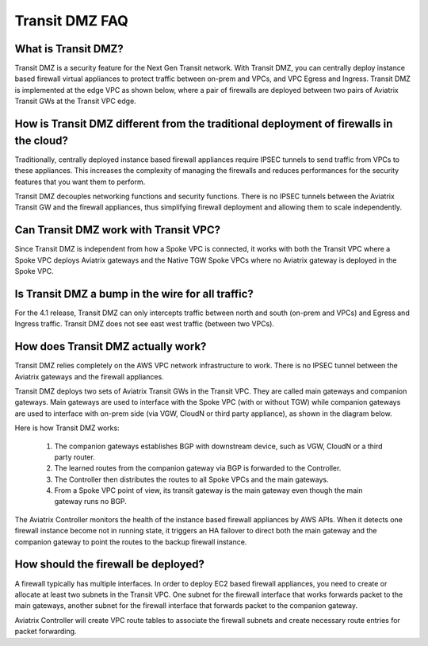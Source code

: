 .. meta::
  :description: Transit DMZ FAQ	
  :keywords: AWS TGW, TGW orchestrator, Aviatrix Transit network, Firewall, DMZ, Cloud DMZ


=========================================================
Transit DMZ FAQ
=========================================================

What is Transit DMZ?
-----------------------

Transit DMZ is a security feature for the Next Gen Transit network. With Transit DMZ, you can centrally deploy instance based
firewall virtual appliances to protect traffic between on-prem and VPCs, and VPC Egress and Ingress. Transit DMZ is 
implemented at the edge VPC as shown below, where a pair of firewalls are deployed between two pairs of Aviatrix Transit GWs at the Transit VPC edge. 

|transit_dmz| 

How is Transit DMZ different from the traditional deployment of firewalls in the cloud?
----------------------------------------------------------------------------------------

Traditionally, centrally deployed instance based firewall appliances require IPSEC tunnels to send traffic from VPCs to these appliances. This increases the complexity of managing the firewalls and reduces performances for the security
features that you want them to perform. 

Transit DMZ decouples networking functions and security functions. There is no IPSEC tunnels between the Aviatrix 
Transit GW and the firewall appliances, thus simplifying firewall deployment and allowing them to scale independently.  

Can Transit DMZ work with Transit VPC?
---------------------------------------

Since Transit DMZ is independent from how a Spoke VPC is connected, it works with both the 
Transit VPC where a Spoke VPC deploys Aviatrix gateways and the Native TGW Spoke VPCs 
where no Aviatrix gateway is deployed in the Spoke VPC. 

Is Transit DMZ a bump in the wire for all traffic?
---------------------------------------------------

For the 4.1 release, Transit DMZ can only intercepts traffic between north and south (on-prem and VPCs) and Egress and Ingress traffic. Transit DMZ does not see east west traffic (between two VPCs).

How does Transit DMZ actually work?
------------------------------------

Transit DMZ relies completely on the AWS VPC network infrastructure to work. There is no IPSEC tunnel between the Aviatrix gateways and the firewall appliances. 

Transit DMZ deploys two sets of Aviatrix Transit GWs in the Transit VPC. They are called main gateways and companion gateways. Main gateways are used to interface with the Spoke VPC (with or without TGW) while companion gateways are 
used to interface with on-prem side (via VGW, CloudN or third party appliance), as shown in the diagram below. 

|main_companion_gw|

Here is how Transit DMZ works:

 1. The companion gateways establishes BGP with downstream device, such as VGW, CloudN or a third party router.
 #. The learned routes from the companion gateway via BGP is forwarded to the Controller. 
 #. The Controller then distributes the routes to all Spoke VPCs and the main gateways. 
 #. From a Spoke VPC point of view, its transit gateway is the main gateway even though the main gateway runs no BGP. 

The Aviatrix Controller monitors the health of the instance based firewall appliances by AWS APIs. When it detects one
firewall instance become not in running state, it triggers an HA failover to direct both the main gateway and the 
companion gateway to point the routes to the backup firewall instance. 

How should the firewall be deployed?
-------------------------------------

A firewall typically has multiple interfaces. In order to deploy EC2 based firewall appliances, 
you need to create or allocate at least two subnets in the Transit VPC. One subnet for the firewall interface that 
works forwards packet to the main gateways, another subnet for the firewall interface that forwards packet to the companion gateway. 

Aviatrix Controller will create VPC route tables to associate the firewall subnets and create necessary route entries 
for packet forwarding. 

.. |transit_dmz| image:: transit_dmz_media/transit_dmz.png
   :scale: 30%

.. |main_companion_gw| image:: transit_dmz_media/main_companion_gw.png
   :scale: 30%

.. disqus::

